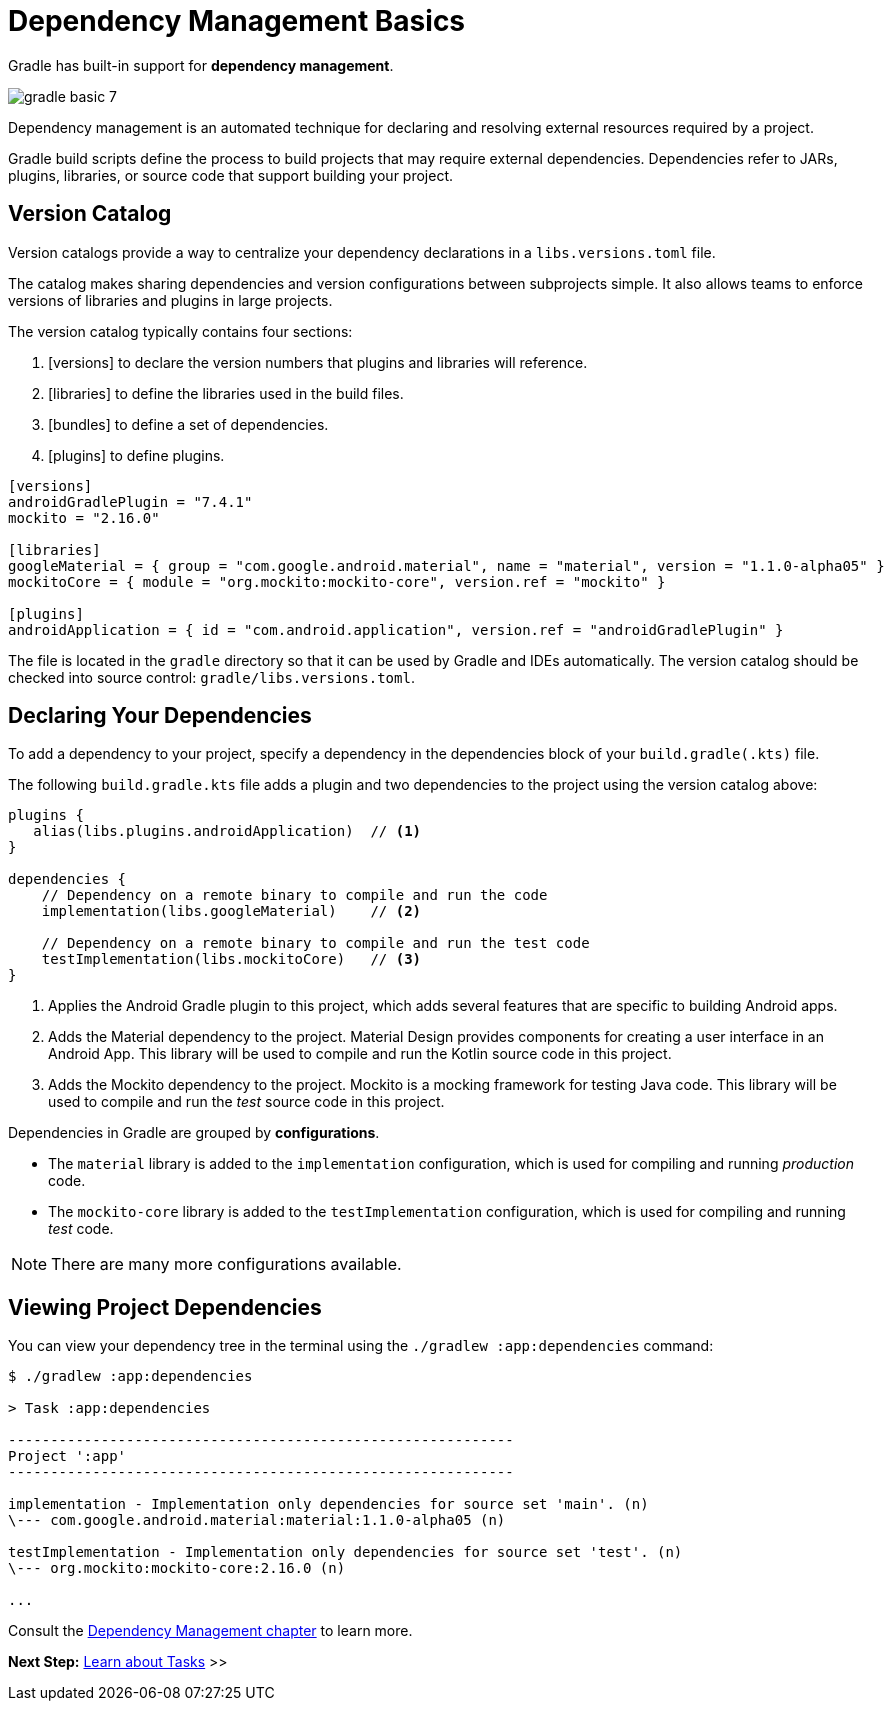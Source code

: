 // Copyright (C) 2023 Gradle, Inc.
//
// Licensed under the Creative Commons Attribution-Noncommercial-ShareAlike 4.0 International License.;
// you may not use this file except in compliance with the License.
// You may obtain a copy of the License at
//
//      https://creativecommons.org/licenses/by-nc-sa/4.0/
//
// Unless required by applicable law or agreed to in writing, software
// distributed under the License is distributed on an "AS IS" BASIS,
// WITHOUT WARRANTIES OR CONDITIONS OF ANY KIND, either express or implied.
// See the License for the specific language governing permissions and
// limitations under the License.

[[dependency_management_basics]]
= Dependency Management Basics

Gradle has built-in support for *dependency management*.

image::gradle-basic-7.png[]

Dependency management is an automated technique for declaring and resolving external resources required by a project.

Gradle build scripts define the process to build projects that may require external dependencies.
Dependencies refer to JARs, plugins, libraries, or source code that support building your project.

== Version Catalog

Version catalogs provide a way to centralize your dependency declarations in a `libs.versions.toml` file.

The catalog makes sharing dependencies and version configurations between subprojects simple.
It also allows teams to enforce versions of libraries and plugins in large projects.

The version catalog typically contains four sections:

1. [versions] to declare the version numbers that plugins and libraries will reference.
2. [libraries] to define the libraries used in the build files.
3. [bundles] to define a set of dependencies.
4. [plugins] to define plugins.

[source,gradle/libs.versions.toml]
----
[versions]
androidGradlePlugin = "7.4.1"
mockito = "2.16.0"

[libraries]
googleMaterial = { group = "com.google.android.material", name = "material", version = "1.1.0-alpha05" }
mockitoCore = { module = "org.mockito:mockito-core", version.ref = "mockito" }

[plugins]
androidApplication = { id = "com.android.application", version.ref = "androidGradlePlugin" }
----

The file is located in the `gradle` directory so that it can be used by Gradle and IDEs automatically.
The version catalog should be checked into source control: `gradle/libs.versions.toml`.

== Declaring Your Dependencies

To add a dependency to your project, specify a dependency in the dependencies block of your `build.gradle(.kts)` file.

The following `build.gradle.kts` file adds a plugin and two dependencies to the project using the version catalog above:

[source,kotlin]
----
plugins {
   alias(libs.plugins.androidApplication)  // <1>
}

dependencies {
    // Dependency on a remote binary to compile and run the code
    implementation(libs.googleMaterial)    // <2>

    // Dependency on a remote binary to compile and run the test code
    testImplementation(libs.mockitoCore)   // <3>
}
----
<1> Applies the Android Gradle plugin to this project, which adds several features that are specific to building Android apps.
<2> Adds the Material dependency to the project. Material Design provides components for creating a user interface in an Android App. This library will be used to compile and run the Kotlin source code in this project.
<3> Adds the Mockito dependency to the project. Mockito is a mocking framework for testing Java code. This library will be used to compile and run the _test_ source code in this project.

Dependencies in Gradle are grouped by *configurations*.

- The `material` library is added to the `implementation` configuration, which is used for compiling and running _production_ code.
- The `mockito-core` library is added to the `testImplementation` configuration, which is used for compiling and running _test_ code.

NOTE: There are many more configurations available.

== Viewing Project Dependencies

You can view your dependency tree in the terminal using the `./gradlew :app:dependencies` command:

[source,text]
----
$ ./gradlew :app:dependencies

> Task :app:dependencies

------------------------------------------------------------
Project ':app'
------------------------------------------------------------

implementation - Implementation only dependencies for source set 'main'. (n)
\--- com.google.android.material:material:1.1.0-alpha05 (n)

testImplementation - Implementation only dependencies for source set 'test'. (n)
\--- org.mockito:mockito-core:2.16.0 (n)

...
----

Consult the <<glossary.adoc#dependency_management_terminology,Dependency Management chapter>> to learn more.

[.text-right]
**Next Step:** <<task_basics.adoc#task_basics,Learn about Tasks>> >>
